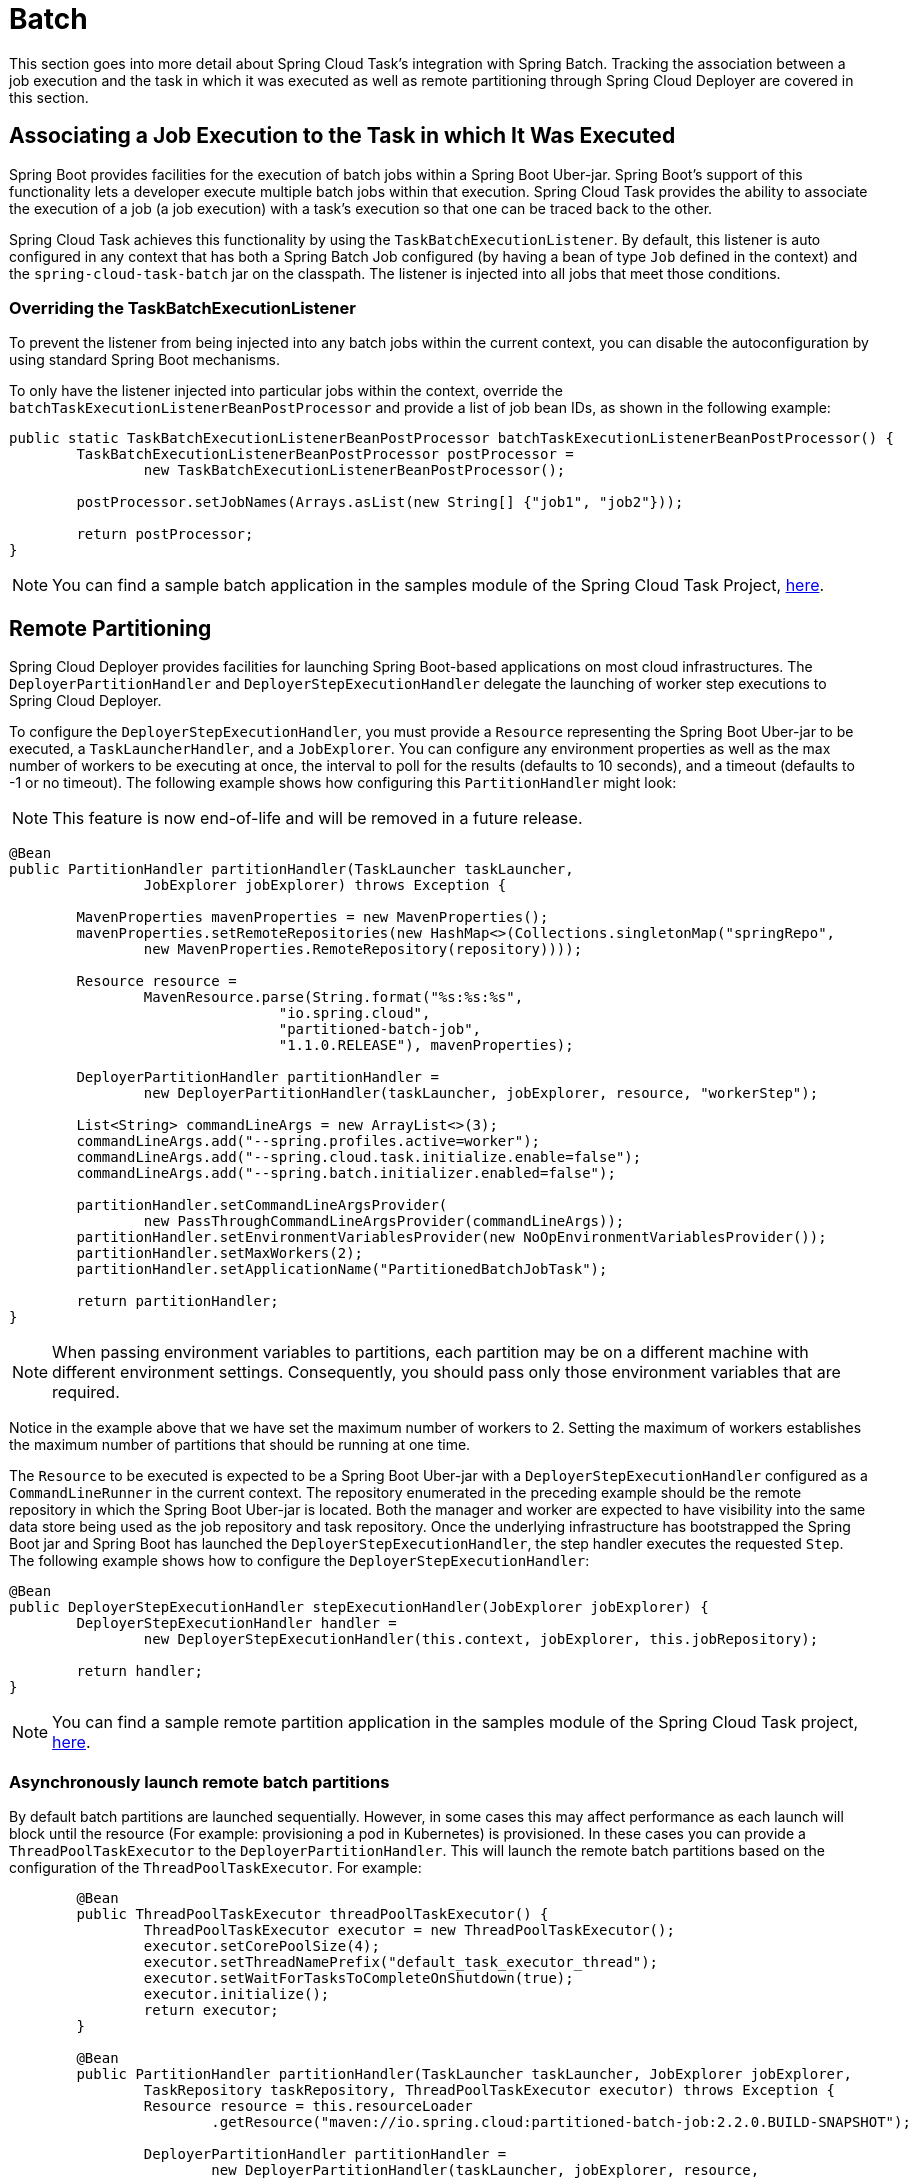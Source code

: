 
[[batch]]
= Batch

[[partintro]]
--
This section goes into more detail about Spring Cloud Task's integration with Spring
Batch. Tracking the association between a job execution and the task in which it was
executed as well as remote partitioning through Spring Cloud Deployer are covered in
this section.

--

[[batch-association]]
== Associating a Job Execution to the Task in which It Was Executed

Spring Boot provides facilities for the execution of batch jobs within a Spring Boot Uber-jar.
Spring Boot's support of this functionality lets a developer execute multiple batch jobs
within that execution. Spring Cloud Task provides the ability to associate the execution
of a job (a job execution) with a task's execution so that one can be traced back to the
other.

Spring Cloud Task achieves this functionality by using the `TaskBatchExecutionListener`.
By default,
this listener is auto configured in any context that has both a Spring Batch Job
configured (by having a bean of type `Job` defined in the context) and the
`spring-cloud-task-batch` jar on the classpath. The listener is injected into all jobs
that meet those conditions.

[[batch-association-override]]
=== Overriding the TaskBatchExecutionListener

To prevent the listener from being injected into any batch jobs within the current
context, you can disable the autoconfiguration by using standard Spring Boot mechanisms.

To only have the listener injected into particular jobs within the context, override the
`batchTaskExecutionListenerBeanPostProcessor` and provide a list of job bean IDs, as shown
in the following example:

[source,java]
----
public static TaskBatchExecutionListenerBeanPostProcessor batchTaskExecutionListenerBeanPostProcessor() {
	TaskBatchExecutionListenerBeanPostProcessor postProcessor =
		new TaskBatchExecutionListenerBeanPostProcessor();

	postProcessor.setJobNames(Arrays.asList(new String[] {"job1", "job2"}));

	return postProcessor;
}
----

NOTE: You can find a sample batch application in the samples module of the Spring Cloud
Task Project,
https://github.com/spring-cloud/spring-cloud-task/tree/master/spring-cloud-task-samples/batch-job[here].


[[batch-partitioning]]
== Remote Partitioning

Spring Cloud Deployer provides facilities for launching Spring Boot-based applications on
most cloud infrastructures. The `DeployerPartitionHandler` and
`DeployerStepExecutionHandler` delegate the launching of worker step executions to Spring
Cloud Deployer.

To configure the `DeployerStepExecutionHandler`, you must provide a `Resource`
representing the Spring Boot Uber-jar to be executed, a `TaskLauncherHandler`, and a
`JobExplorer`. You can configure any environment properties as well as the max number of
workers to be executing at once, the interval to poll for the results (defaults to 10
seconds), and a timeout (defaults to -1 or no timeout). The following example shows how
configuring this `PartitionHandler` might look:

NOTE: This feature is now end-of-life and will be removed in a future release.

[source,java]
----
@Bean
public PartitionHandler partitionHandler(TaskLauncher taskLauncher,
		JobExplorer jobExplorer) throws Exception {

	MavenProperties mavenProperties = new MavenProperties();
	mavenProperties.setRemoteRepositories(new HashMap<>(Collections.singletonMap("springRepo",
		new MavenProperties.RemoteRepository(repository))));

 	Resource resource =
		MavenResource.parse(String.format("%s:%s:%s",
				"io.spring.cloud",
				"partitioned-batch-job",
				"1.1.0.RELEASE"), mavenProperties);

	DeployerPartitionHandler partitionHandler =
		new DeployerPartitionHandler(taskLauncher, jobExplorer, resource, "workerStep");

	List<String> commandLineArgs = new ArrayList<>(3);
	commandLineArgs.add("--spring.profiles.active=worker");
	commandLineArgs.add("--spring.cloud.task.initialize.enable=false");
	commandLineArgs.add("--spring.batch.initializer.enabled=false");

	partitionHandler.setCommandLineArgsProvider(
		new PassThroughCommandLineArgsProvider(commandLineArgs));
	partitionHandler.setEnvironmentVariablesProvider(new NoOpEnvironmentVariablesProvider());
	partitionHandler.setMaxWorkers(2);
	partitionHandler.setApplicationName("PartitionedBatchJobTask");

	return partitionHandler;
}
----

NOTE: When passing environment variables to partitions, each partition may
be on a different machine with different environment settings.
Consequently, you should pass only those environment variables that are required.

Notice in the example above that we have set the maximum number of workers to 2.
Setting the maximum of workers establishes the maximum number of
partitions that should be running at one time.

The `Resource` to be executed is expected to be a Spring Boot Uber-jar with a
`DeployerStepExecutionHandler` configured as a `CommandLineRunner` in the current context.
The repository enumerated in the preceding example should be the remote repository in
which the Spring Boot Uber-jar is located. Both the manager and worker are expected to have visibility
into the same data store being used as the job repository and task repository. Once the
underlying infrastructure has bootstrapped the Spring Boot jar and Spring Boot has
launched the `DeployerStepExecutionHandler`, the step handler executes the requested
`Step`. The following example shows how to configure the `DeployerStepExecutionHandler`:

[source,java]
----
@Bean
public DeployerStepExecutionHandler stepExecutionHandler(JobExplorer jobExplorer) {
	DeployerStepExecutionHandler handler =
		new DeployerStepExecutionHandler(this.context, jobExplorer, this.jobRepository);

	return handler;
}
----

NOTE: You can find a sample remote partition application in the samples module of the
Spring Cloud Task project,
https://github.com/spring-cloud/spring-cloud-task/tree/master/spring-cloud-task-samples/partitioned-batch-job[here].

[[asynchronously-launch-remote-batch-partitions]]
=== Asynchronously launch remote batch partitions

By default batch partitions are launched sequentially.   However, in some cases this may affect performance as each launch will block until the resource (For example: provisioning a pod in Kubernetes) is provisioned.
In these cases you can provide a `ThreadPoolTaskExecutor` to the `DeployerPartitionHandler`.   This will launch the remote batch partitions based on the configuration of the `ThreadPoolTaskExecutor`.
For example:

[source,java]
----
	@Bean
	public ThreadPoolTaskExecutor threadPoolTaskExecutor() {
		ThreadPoolTaskExecutor executor = new ThreadPoolTaskExecutor();
		executor.setCorePoolSize(4);
		executor.setThreadNamePrefix("default_task_executor_thread");
		executor.setWaitForTasksToCompleteOnShutdown(true);
		executor.initialize();
		return executor;
	}

	@Bean
	public PartitionHandler partitionHandler(TaskLauncher taskLauncher, JobExplorer jobExplorer,
		TaskRepository taskRepository, ThreadPoolTaskExecutor executor) throws Exception {
		Resource resource = this.resourceLoader
			.getResource("maven://io.spring.cloud:partitioned-batch-job:2.2.0.BUILD-SNAPSHOT");

		DeployerPartitionHandler partitionHandler =
			new DeployerPartitionHandler(taskLauncher, jobExplorer, resource,
				"workerStep", taskRepository, executor);
	...
	}
----

NOTE: We need to close the context since the use of `ThreadPoolTaskExecutor` leaves a thread active thus the app will not terminate. To close the application appropriately, we will need to set `spring.cloud.task.closecontextEnabled` property to `true`.


[[notes-on-developing-a-batch-partitioned-application-for-the-kubernetes-platform]]
=== Notes on Developing a Batch-partitioned application for the Kubernetes Platform

* When deploying partitioned apps on the Kubernetes platform, you must use the following
dependency for the Spring Cloud Kubernetes Deployer:
+
[source,xml]
----
<dependency>
    <groupId>org.springframework.cloud</groupId>
    <artifactId>spring-cloud-starter-deployer-kubernetes</artifactId>
</dependency>
----
* The application name for the task application and its partitions need to follow
the following regex pattern: `[a-z0-9]([-a-z0-9]*[a-z0-9])`.
Otherwise, an exception is thrown.


[[batch-informational-messages]]
== Batch Informational Messages

Spring Cloud Task provides the ability for batch jobs to emit informational messages. The
"`xref:stream.adoc#stream-integration-batch-events[Spring Batch Events]`" section covers this feature in detail.

[[batch-failures-and-tasks]]
== Batch Job Exit Codes

As discussed xref:features.adoc#features-lifecycle-exit-codes[earlier], Spring Cloud Task
applications support the ability to record the exit code of a task execution. However, in
cases where you run a Spring Batch Job within a task, regardless of how the Batch Job
Execution completes, the result of the task is always zero when using the default
Batch/Boot behavior. Keep in mind that a task is a boot application and that the exit code
returned from the task is the same as a boot application.
To override this behavior and allow the task to return an exit code other than zero when a
batch job returns an
https://docs.spring.io/spring-batch/current/reference/html/step.html#batchStatusVsExitStatus[BatchStatus]
of `FAILED`, set `spring.cloud.task.batch.fail-on-job-failure` to `true`. Then the exit code
can be 1 (the default) or be based on the
https://docs.spring.io/spring-boot/docs/current/reference/html/boot-features-spring-application.html#boot-features-application-exit[specified
`ExitCodeGenerator`])

This functionality uses a new `ApplicationRunner` that replaces the one provided by Spring
Boot. By default, it is configured with the same order. However, if you want to customize
the order in which the `ApplicationRunner` is run, you can set its order by setting the
`spring.cloud.task.batch.applicationRunnerOrder` property. To have your task return the
exit code based on the result of the batch job execution, you need to write your own
`CommandLineRunner`.
//TODO Great place for a example showing how a custom CommandLineRunner

